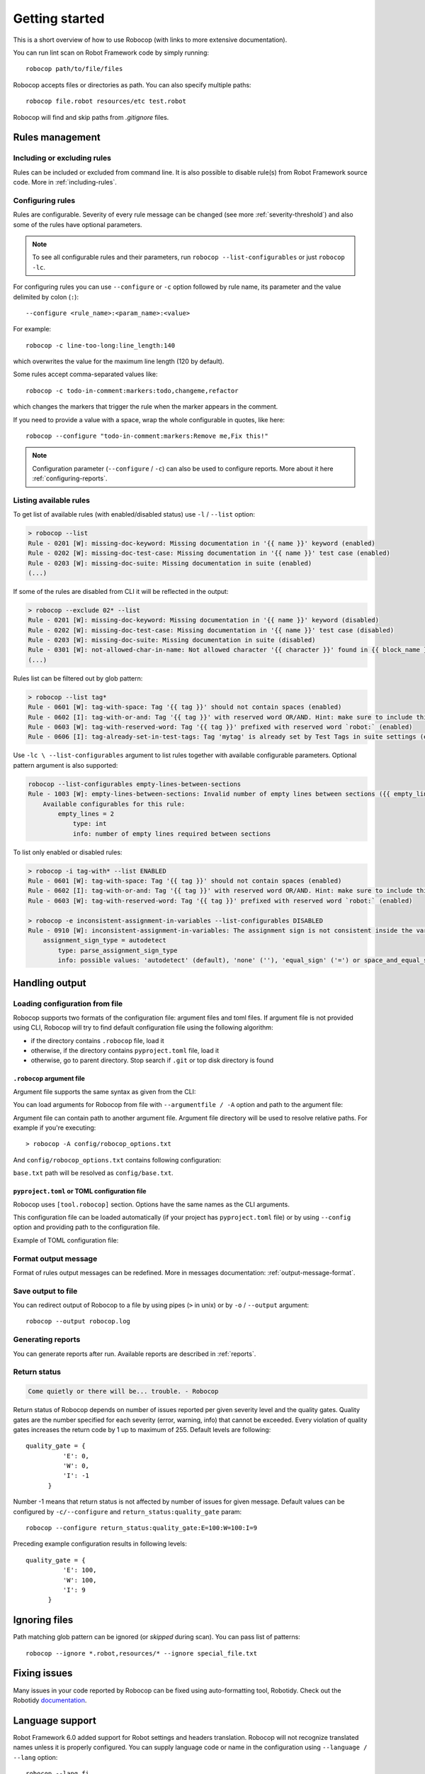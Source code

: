 ***************
Getting started
***************

This is a short overview of how to use Robocop (with links to more extensive documentation).

You can run lint scan on Robot Framework code by simply running::

    robocop path/to/file/files

Robocop accepts files or directories as path. You can also specify multiple paths::

    robocop file.robot resources/etc test.robot

Robocop will find and skip paths from `.gitignore` files.

Rules management
================

Including or excluding rules
----------------------------

Rules can be included or excluded from command line. It is also possible to disable rule(s) from Robot Framework
source code. More in :ref:`including-rules`.

.. _configuration file:

Configuring rules
-----------------

Rules are configurable. Severity of every rule message can be changed (see more :ref:`severity-threshold`) and also some of the rules have
optional parameters.

.. note::

    To see all configurable rules and their parameters, run ``robocop --list-configurables`` or just ``robocop -lc``.

For configuring rules you can use ``--configure`` or ``-c`` option followed by rule name, its parameter and the value delimited by colon (``:``)::

    --configure <rule_name>:<param_name>:<value>

For example::

    robocop -c line-too-long:line_length:140

which overwrites the value for the maximum line length (120 by default).

Some rules accept comma-separated values like::

    robocop -c todo-in-comment:markers:todo,changeme,refactor

which changes the markers that trigger the rule when the marker appears in the comment.

If you need to provide a value with a space, wrap the whole configurable in quotes, like here::

    robocop --configure "todo-in-comment:markers:Remove me,Fix this!"

.. note::

    Configuration parameter (``--configure`` / ``-c``) can also be used to configure reports. More about it here :ref:`configuring-reports`.

Listing available rules
-----------------------

To get list of available rules (with enabled/disabled status) use ``-l`` / ``--list`` option:

..  code-block:: none

    > robocop --list
    Rule - 0201 [W]: missing-doc-keyword: Missing documentation in '{{ name }}' keyword (enabled)
    Rule - 0202 [W]: missing-doc-test-case: Missing documentation in '{{ name }}' test case (enabled)
    Rule - 0203 [W]: missing-doc-suite: Missing documentation in suite (enabled)
    (...)

If some of the rules are disabled from CLI it will be reflected in the output:

..  code-block:: none

    > robocop --exclude 02* --list
    Rule - 0201 [W]: missing-doc-keyword: Missing documentation in '{{ name }}' keyword (disabled)
    Rule - 0202 [W]: missing-doc-test-case: Missing documentation in '{{ name }}' test case (disabled)
    Rule - 0203 [W]: missing-doc-suite: Missing documentation in suite (disabled)
    Rule - 0301 [W]: not-allowed-char-in-name: Not allowed character '{{ character }}' found in {{ block_name }} name (enabled)
    (...)

Rules list can be filtered out by glob pattern:

..  code-block:: none

    > robocop --list tag*
    Rule - 0601 [W]: tag-with-space: Tag '{{ tag }}' should not contain spaces (enabled)
    Rule - 0602 [I]: tag-with-or-and: Tag '{{ tag }}' with reserved word OR/AND. Hint: make sure to include this tag using lowercase name to avoid issues (enabled)
    Rule - 0603 [W]: tag-with-reserved-word: Tag '{{ tag }}' prefixed with reserved word `robot:` (enabled)
    Rule - 0606 [I]: tag-already-set-in-test-tags: Tag 'mytag' is already set by Test Tags in suite settings (enabled)

Use ``-lc \ --list-configurables`` argument to list rules together with available configurable parameters. Optional pattern argument is also supported:

..  code-block:: none

    robocop --list-configurables empty-lines-between-sections
    Rule - 1003 [W]: empty-lines-between-sections: Invalid number of empty lines between sections ({{ empty_lines }}/{{ allowed_empty_lines }}) (enabled)
        Available configurables for this rule:
            empty_lines = 2
                type: int
                info: number of empty lines required between sections


To list only enabled or disabled rules:

..  code-block:: none

    > robocop -i tag-with* --list ENABLED
    Rule - 0601 [W]: tag-with-space: Tag '{{ tag }}' should not contain spaces (enabled)
    Rule - 0602 [I]: tag-with-or-and: Tag '{{ tag }}' with reserved word OR/AND. Hint: make sure to include this tag using lowercase name to avoid issues (enabled)
    Rule - 0603 [W]: tag-with-reserved-word: Tag '{{ tag }}' prefixed with reserved word `robot:` (enabled)

    > robocop -e inconsistent-assignment-in-variables --list-configurables DISABLED
    Rule - 0910 [W]: inconsistent-assignment-in-variables: The assignment sign is not consistent inside the variables section. Expected '{{ expected_sign }}' but got '{{ actual_sign }}' instead (disabled)
        assignment_sign_type = autodetect
            type: parse_assignment_sign_type
            info: possible values: 'autodetect' (default), 'none' (''), 'equal_sign' ('=') or space_and_equal_sign (' =')

Handling output
===============

Loading configuration from file
-------------------------------

Robocop supports two formats of the configuration file: argument files and toml files. If argument file is not
provided using CLI, Robocop will try to find default configuration file using the following algorithm:

- if the directory contains ``.robocop`` file, load it
- otherwise, if the directory contains ``pyproject.toml`` file, load it
- otherwise, go to parent directory. Stop search if ``.git`` or top disk directory is found

``.robocop`` argument file
^^^^^^^^^^^^^^^^^^^^^^^^^^

Argument file supports the same syntax as given from the CLI:

..  code-block::
    :caption: .robocop

    --include rulename
    # inline comment
    --reports all

You can load arguments for Robocop from file with ``--argumentfile / -A`` option and path to the argument file:

..  code-block::
    :caption: .robocop

    robocop --argumentfile argument_file.txt
    robocop -A path/to/file.txt

Argument file can contain path to another argument file. Argument file directory will be used to resolve
relative paths. For example if you're executing::

    > robocop -A config/robocop_options.txt

And ``config/robocop_options.txt`` contains following configuration:

..  code-block::
    :caption: config/robocop_options.txt

    --argumentfile base.txt
    --exclude section-out-of-order

``base.txt`` path will be resolved as ``config/base.txt``.

``pyproject.toml`` or TOML configuration file
^^^^^^^^^^^^^^^^^^^^^^^^^^^^^^^^^^^^^^^^^^^^^

Robocop uses ``[tool.robocop]`` section. Options have the same names as the CLI arguments.

This configuration file can be loaded automatically (if your project has ``pyproject.toml`` file) or by
using ``--config`` option and providing path to the configuration file.

Example of TOML configuration file:

..  code-block::
    :caption: pyproject.toml

    [tool.robocop]
    paths = [
        "tests\\atest\\rules\\bad-indent",
        "tests\\atest\\rules\\duplicated-library"
    ]
    include = ['W0504', '*doc*']
    exclude = ["0203"]
    reports = [
        "rules_by_id",
        "scan_timer"
    ]
    ignore = ["ignore_me.robot"]
    ext-rules = ["path_to_external\\dir"]
    filetypes = [".txt", ".tsv"]
    threshold = "E"
    format = "{source}:{line}:{col} [{severity}] {rule_id} {desc} (name)"
    output = "robocop.log"
    configure = [
        "line-too-long:line_length:150",
        "0201:severity:E"
    ]
    no_recursive = true

Format output message
---------------------

Format of rules output messages can be redefined. More in messages documentation: :ref:`output-message-format`.

Save output to file
-------------------

You can redirect output of Robocop to a file by using pipes (``>`` in unix) or by ``-o`` / ``--output`` argument::

  robocop --output robocop.log

Generating reports
------------------

You can generate reports after run. Available reports are described in :ref:`reports`.

.. _return_status:

Return status
-------------

..  code-block:: none

    Come quietly or there will be... trouble. - Robocop

Return status of Robocop depends on number of issues reported per given severity level and the quality gates.
Quality gates are the number specified for each severity (error, warning, info) that cannot be
exceeded. Every violation of quality gates increases the return code by 1 up to maximum of 255.
Default levels are following::

  quality_gate = {
            'E': 0,
            'W': 0,
            'I': -1
        }

Number -1 means that return status is not affected by number of issues for given message. Default values can be configured
by ``-c/--configure`` and ``return_status:quality_gate`` param::

  robocop --configure return_status:quality_gate:E=100:W=100:I=9

Preceding example configuration results in following levels::

  quality_gate = {
            'E': 100,
            'W': 100,
            'I': 9
        }

Ignoring files
==============

Path matching glob pattern can be ignored (or *skipped* during scan). You can pass list of patterns::

    robocop --ignore *.robot,resources/* --ignore special_file.txt

Fixing issues
=============

Many issues in your code reported by Robocop can be fixed using auto-formatting tool, Robotidy.
Check out the Robotidy `documentation <https://robotidy.readthedocs.io/en/stable/>`_.

Language support
================

Robot Framework 6.0 added support for Robot settings and headers translation. Robocop will not recognize translated names unless
it is properly configured. You can supply language code or name in the configuration using ``--language / --lang`` option::

    robocop --lang fi

Support multiple languages by either using ``language`` option twice or provide language code/name in comma separated list::

    robocop --lang pl --lang pt
    robocop --lang fi,pt

``pyproject.toml`` file accepts ``language`` array::

    [tool.robocop]
    language = [
        "pt",
        "fi"
    ]

Custom language file is currently not supported.

